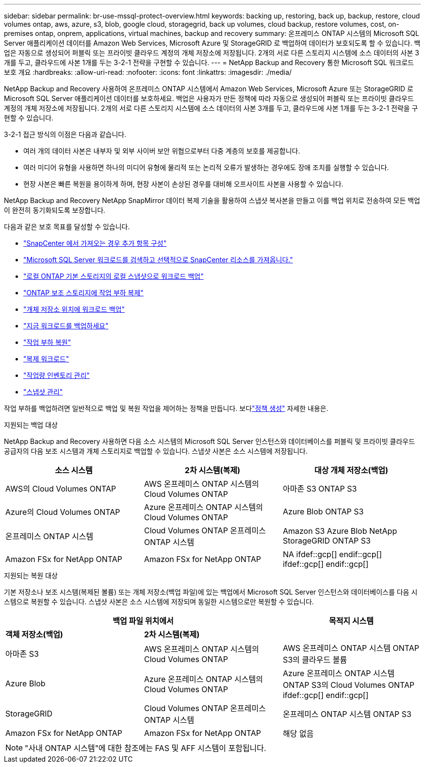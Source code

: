 ---
sidebar: sidebar 
permalink: br-use-mssql-protect-overview.html 
keywords: backing up, restoring, back up, backup, restore, cloud volumes ontap, aws, azure, s3, blob, google cloud, storagegrid, back up volumes, cloud backup, restore volumes, cost, on-premises ontap, onprem, applications, virtual machines, backup and recovery 
summary: 온프레미스 ONTAP 시스템의 Microsoft SQL Server 애플리케이션 데이터를 Amazon Web Services, Microsoft Azure 및 StorageGRID 로 백업하여 데이터가 보호되도록 할 수 있습니다. 백업은 자동으로 생성되어 퍼블릭 또는 프라이빗 클라우드 계정의 개체 저장소에 저장됩니다.  2개의 서로 다른 스토리지 시스템에 소스 데이터의 사본 3개를 두고, 클라우드에 사본 1개를 두는 3-2-1 전략을 구현할 수 있습니다. 
---
= NetApp Backup and Recovery 통한 Microsoft SQL 워크로드 보호 개요
:hardbreaks:
:allow-uri-read: 
:nofooter: 
:icons: font
:linkattrs: 
:imagesdir: ./media/


[role="lead"]
NetApp Backup and Recovery 사용하여 온프레미스 ONTAP 시스템에서 Amazon Web Services, Microsoft Azure 또는 StorageGRID 로 Microsoft SQL Server 애플리케이션 데이터를 보호하세요. 백업은 사용자가 만든 정책에 따라 자동으로 생성되어 퍼블릭 또는 프라이빗 클라우드 계정의 개체 저장소에 저장됩니다.  2개의 서로 다른 스토리지 시스템에 소스 데이터의 사본 3개를 두고, 클라우드에 사본 1개를 두는 3-2-1 전략을 구현할 수 있습니다.

3-2-1 접근 방식의 이점은 다음과 같습니다.

* 여러 개의 데이터 사본은 내부자 및 외부 사이버 보안 위협으로부터 다중 계층의 보호를 제공합니다.
* 여러 미디어 유형을 사용하면 하나의 미디어 유형에 물리적 또는 논리적 오류가 발생하는 경우에도 장애 조치를 실행할 수 있습니다.
* 현장 사본은 빠른 복원을 용이하게 하며, 현장 사본이 손상된 경우를 대비해 오프사이트 사본을 사용할 수 있습니다.


NetApp Backup and Recovery NetApp SnapMirror 데이터 복제 기술을 활용하여 스냅샷 복사본을 만들고 이를 백업 위치로 전송하여 모든 백업이 완전히 동기화되도록 보장합니다.

다음과 같은 보호 목표를 달성할 수 있습니다.

* link:concept-start-prereq-snapcenter-import.html["SnapCenter 에서 가져오는 경우 추가 항목 구성"]
* link:br-start-discover.html["Microsoft SQL Server 워크로드를 검색하고 선택적으로 SnapCenter 리소스를 가져옵니다."]
* link:br-use-mssql-backup.html["로컬 ONTAP 기본 스토리지의 로컬 스냅샷으로 워크로드 백업"]
* link:br-use-mssql-backup.html["ONTAP 보조 스토리지에 작업 부하 복제"]
* link:br-use-mssql-backup.html["개체 저장소 위치에 워크로드 백업"]
* link:br-use-mssql-backup.html["지금 워크로드를 백업하세요"]
* link:br-use-mssql-restore-overview.html["작업 부하 복원"]
* link:br-use-mssql-clone.html["복제 워크로드"]
* link:br-use-manage-inventory.html["작업량 인벤토리 관리"]
* link:br-use-manage-snapshots.html["스냅샷 관리"]


작업 부하를 백업하려면 일반적으로 백업 및 복원 작업을 제어하는 정책을 만듭니다.  보다link:br-use-policies-create.html["정책 생성"] 자세한 내용은.

.지원되는 백업 대상
NetApp Backup and Recovery 사용하면 다음 소스 시스템의 Microsoft SQL Server 인스턴스와 데이터베이스를 퍼블릭 및 프라이빗 클라우드 공급자의 다음 보조 시스템과 개체 스토리지로 백업할 수 있습니다.  스냅샷 사본은 소스 시스템에 저장됩니다.

[cols="33,33,33"]
|===
| 소스 시스템 | 2차 시스템(복제) | 대상 개체 저장소(백업) 


| AWS의 Cloud Volumes ONTAP | AWS 온프레미스 ONTAP 시스템의 Cloud Volumes ONTAP | 아마존 S3 ONTAP S3 


| Azure의 Cloud Volumes ONTAP | Azure 온프레미스 ONTAP 시스템의 Cloud Volumes ONTAP | Azure Blob ONTAP S3 


| 온프레미스 ONTAP 시스템 | Cloud Volumes ONTAP 온프레미스 ONTAP 시스템 | Amazon S3 Azure Blob NetApp StorageGRID ONTAP S3 


| Amazon FSx for NetApp ONTAP | Amazon FSx for NetApp ONTAP | NA ifdef::gcp[] endif::gcp[] ifdef::gcp[] endif::gcp[] 
|===
.지원되는 복원 대상
기본 저장소나 보조 시스템(복제된 볼륨) 또는 개체 저장소(백업 파일)에 있는 백업에서 Microsoft SQL Server 인스턴스와 데이터베이스를 다음 시스템으로 복원할 수 있습니다.  스냅샷 사본은 소스 시스템에 저장되며 동일한 시스템으로만 복원할 수 있습니다.

[cols="33,33,33"]
|===
2+| 백업 파일 위치에서 | 목적지 시스템 


| *객체 저장소(백업)* | *2차 시스템(복제)* |  


| 아마존 S3 | AWS 온프레미스 ONTAP 시스템의 Cloud Volumes ONTAP | AWS 온프레미스 ONTAP 시스템 ONTAP S3의 클라우드 볼륨 


| Azure Blob | Azure 온프레미스 ONTAP 시스템의 Cloud Volumes ONTAP | Azure 온프레미스 ONTAP 시스템 ONTAP S3의 Cloud Volumes ONTAP ifdef::gcp[] endif::gcp[] 


| StorageGRID | Cloud Volumes ONTAP 온프레미스 ONTAP 시스템 | 온프레미스 ONTAP 시스템 ONTAP S3 


| Amazon FSx for NetApp ONTAP | Amazon FSx for NetApp ONTAP | 해당 없음 
|===

NOTE: "사내 ONTAP 시스템"에 대한 참조에는 FAS 및 AFF 시스템이 포함됩니다.
